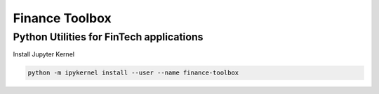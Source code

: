 *******
Finance Toolbox
*******

Python Utilities for FinTech applications
------------------------------------------

Install Jupyter Kernel

.. code-block:: console

    python -m ipykernel install --user --name finance-toolbox
